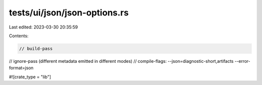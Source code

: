 tests/ui/json/json-options.rs
=============================

Last edited: 2023-03-30 20:35:59

Contents:

.. code-block:: rs

    // build-pass
// ignore-pass (different metadata emitted in different modes)
// compile-flags: --json=diagnostic-short,artifacts --error-format=json

#![crate_type = "lib"]


